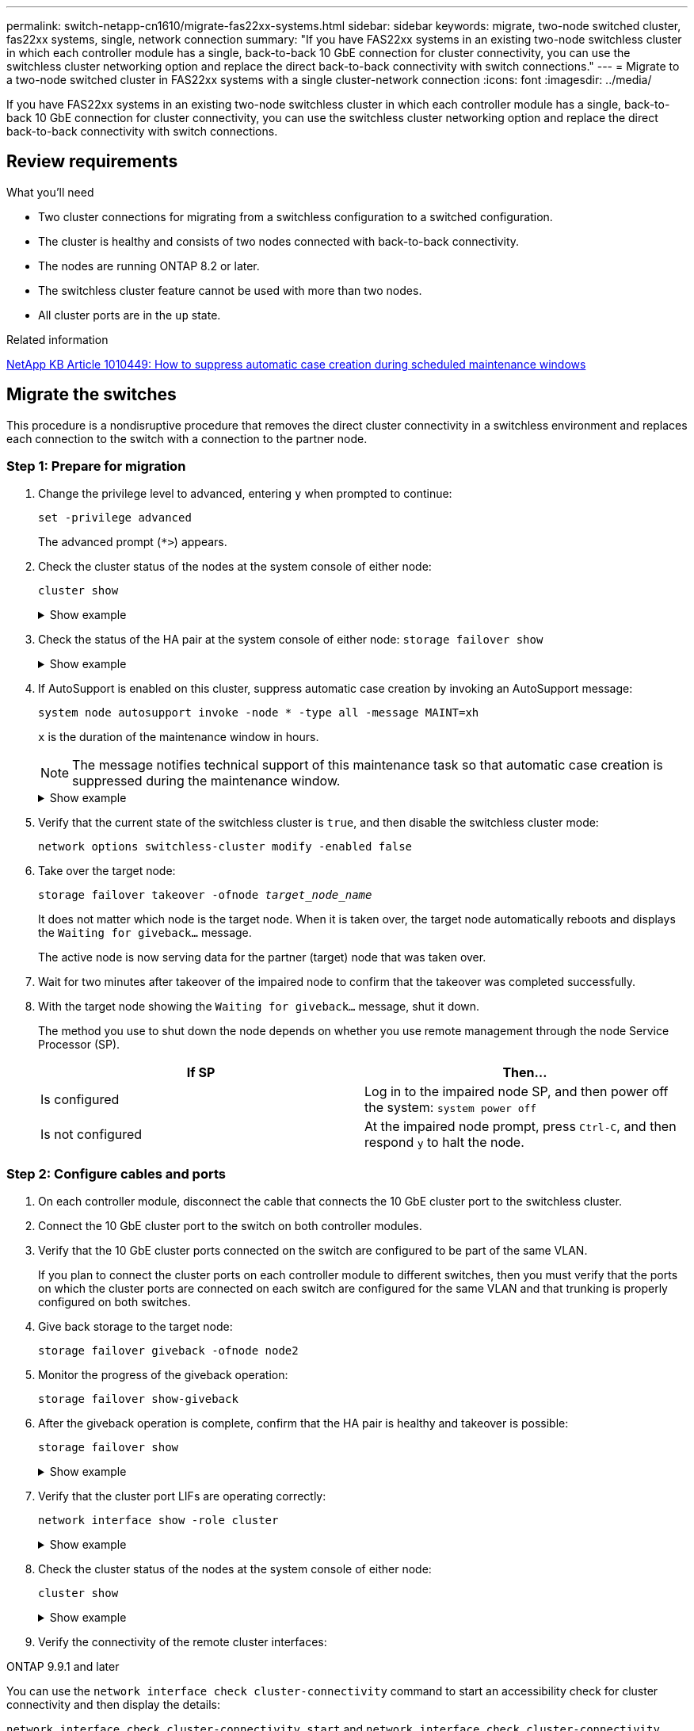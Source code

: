 ---
permalink: switch-netapp-cn1610/migrate-fas22xx-systems.html
sidebar: sidebar
keywords: migrate, two-node switched cluster, fas22xx systems, single, network connection
summary: "If you have FAS22xx systems in an existing two-node switchless cluster in which each controller module has a single, back-to-back 10 GbE connection for cluster connectivity, you can use the switchless cluster networking option and replace the direct back-to-back connectivity with switch connections."
---
= Migrate to a two-node switched cluster in FAS22xx systems with a single cluster-network connection
:icons: font
:imagesdir: ../media/

[.lead]
If you have FAS22xx systems in an existing two-node switchless cluster in which each controller module has a single, back-to-back 10 GbE connection for cluster connectivity, you can use the switchless cluster networking option and replace the direct back-to-back connectivity with switch connections.

== Review requirements

.What you'll need

* Two cluster connections for migrating from a switchless configuration to a switched configuration.
* The cluster is healthy and consists of two nodes connected with back-to-back connectivity.
* The nodes are running ONTAP 8.2 or later.
* The switchless cluster feature cannot be used with more than two nodes.
* All cluster ports are in the `up` state.

.Related information

https://kb.netapp.com/Advice_and_Troubleshooting/Data_Storage_Software/ONTAP_OS/How_to_suppress_automatic_case_creation_during_scheduled_maintenance_windows[NetApp KB Article 1010449: How to suppress automatic case creation during scheduled maintenance windows^]

== Migrate the switches

This procedure is a nondisruptive procedure that removes the direct cluster connectivity in a switchless environment and replaces each connection to the switch with a connection to the partner node.

=== Step 1: Prepare for migration

. Change the privilege level to advanced, entering `y` when prompted to continue: 
+
`set -privilege advanced`
+
The advanced prompt (`*>`) appears.

. Check the cluster status of the nodes at the system console of either node: 
+
`cluster show`
+
.Show example
[%collapsible]
====

The following example displays information about the health and eligibility of the nodes in the cluster:

----

cluster::*> cluster show
Node                 Health  Eligibility   Epsilon
-------------------- ------- ------------  ------------
node1                true    true          false
node2                true    true          false

2 entries were displayed.
----
====

. Check the status of the HA pair at the system console of either node: `storage failover show`
+
.Show example
[%collapsible]
====
The following example shows the status of node1 and node2:

----

Node           Partner        Possible State Description
-------------- -------------- -------- -------------------------------------
node1          node2          true      Connected to node2
node2          node1          true      Connected to node1

2 entries were displayed.
----
====

. If AutoSupport is enabled on this cluster, suppress automatic case creation by invoking an AutoSupport message: 
+
`system node autosupport invoke -node * -type all -message MAINT=xh`
+
`x` is the duration of the maintenance window in hours.
+

NOTE: The message notifies technical support of this maintenance task so that automatic case creation is suppressed during the maintenance window.

+
.Show example
[%collapsible]
====
The following command suppresses automatic case creation for two hours:

----
cluster::*> system node autosupport invoke -node * -type all -message MAINT=2h
----
====

. Verify that the current state of the switchless cluster is `true`, and then disable the switchless cluster mode: 
+
`network options switchless-cluster modify -enabled false`
+
. Take over the target node: 
+
`storage failover takeover -ofnode _target_node_name_`
+
It does not matter which node is the target node. When it is taken over, the target node automatically reboots and displays the `Waiting for giveback...` message.
+
The active node is now serving data for the partner (target) node that was taken over.

. Wait for two minutes after takeover of the impaired node to confirm that the takeover was completed successfully.

. With the target node showing the `Waiting for giveback...` message, shut it down.
+
The method you use to shut down the node depends on whether you use remote management through the node Service Processor (SP).
+
[options="header"]
|===
| If SP| Then...
a|
Is configured
a|
Log in to the impaired node SP, and then power off the system: `system power off`
a|
Is not configured
a|
At the impaired node prompt, press `Ctrl-C`, and then respond `y` to halt the node.
|===

=== Step 2: Configure cables and ports

. On each controller module, disconnect the cable that connects the 10 GbE cluster port to the switchless cluster.
. Connect the 10 GbE cluster port to the switch on both controller modules.
. Verify that the 10 GbE cluster ports connected on the switch are configured to be part of the same VLAN.
+
If you plan to connect the cluster ports on each controller module to different switches, then you must verify that the ports on which the cluster ports are connected on each switch are configured for the same VLAN and that trunking is properly configured on both switches.

. Give back storage to the target node: 
+
`storage failover giveback -ofnode node2`
+
. Monitor the progress of the giveback operation: 
+
`storage failover show-giveback`
+
. After the giveback operation is complete, confirm that the HA pair is healthy and takeover is possible: 
+
`storage failover show`
+
.Show example
[%collapsible]
====
The output should be similar to the following:

----

Node           Partner        Possible State Description
-------------- -------------- -------- -------------------------------------
node1          node2          true      Connected to node2
node2          node1          true      Connected to node1

2 entries were displayed.
----
====

. Verify that the cluster port LIFs are operating correctly: 
+
`network interface show -role cluster`
+
.Show example
[%collapsible]
====
The following example shows that the LIFs are `up` on node1 and node2 and that the "Is Home" column results are `true`:

----

cluster::*> network interface show -role cluster
            Logical    Status     Network            Current       Current Is
Vserver     Interface  Admin/Oper Address/Mask       Node          Port    Home
----------- ---------- ---------- ------------------ ------------- ------- ----
node1
            clus1        up/up    192.168.177.121/24  node1        e1a     true
node2
            clus1        up/up    192.168.177.123/24  node2        e1a     true

2 entries were displayed.
----
====

. Check the cluster status of the nodes at the system console of either node: 
+
`cluster show`
+
.Show example
[%collapsible]
====
The following example displays information about the health and eligibility of the nodes in the cluster:

----

cluster::*> cluster show
Node                 Health  Eligibility   Epsilon
-------------------- ------- ------------  ------------
node1                true    true          false
node2                true    true          false

2 entries were displayed.
----
====

. Verify the connectivity of the remote cluster interfaces: 
+
// start of tabbed content

[role="tabbed-block"]

====

.ONTAP 9.9.1 and later

--
You can use the `network interface check cluster-connectivity` command to start an accessibility check for cluster connectivity and then display the details: 

`network interface check cluster-connectivity start` and `network interface check cluster-connectivity show`

[subs=+quotes]
----
cluster1::*> *network interface check cluster-connectivity start*
----

*NOTE:* Wait for a number of seconds before running the `show` command to display the details.


[subs=+quotes]
----
cluster1::*> *network interface check cluster-connectivity show*
                                  Source           Destination      Packet
Node   Date                       LIF              LIF              Loss
------ -------------------------- ---------------- ---------------- -----------
node1
       3/5/2022 19:21:18 -06:00   node1_clus2      node2-clus1      none
       3/5/2022 19:21:20 -06:00   node1_clus2      node2_clus2      none
node2
       3/5/2022 19:21:18 -06:00   node2_clus2      node1_clus1      none
       3/5/2022 19:21:20 -06:00   node2_clus2      node1_clus2      none
----
--

.All ONTAP releases
--
For all ONTAP releases, you can also use the `cluster ping-cluster -node <name>` command to check the connectivity:

`cluster ping-cluster -node <name>`


[subs=+quotes]
----
cluster1::*> *cluster ping-cluster -node local*
Host is node2
Getting addresses from network interface table...
Cluster node1_clus1 169.254.209.69 node1 e0a
Cluster node1_clus2 169.254.49.125 node1 e0b
Cluster node2_clus1 169.254.47.194 node2 e0a
Cluster node2_clus2 169.254.19.183 node2 e0b
Local = 169.254.47.194 169.254.19.183
Remote = 169.254.209.69 169.254.49.125
Cluster Vserver Id = 4294967293
Ping status:
....
Basic connectivity succeeds on 4 path(s)
Basic connectivity fails on 0 path(s)
................
Detected 9000 byte MTU on 4 path(s):
Local 169.254.47.194 to Remote 169.254.209.69
Local 169.254.47.194 to Remote 169.254.49.125
Local 169.254.19.183 to Remote 169.254.209.69
Local 169.254.19.183 to Remote 169.254.49.125
Larger than PMTU communication succeeds on 4 path(s)
RPC status:
2 paths up, 0 paths down (tcp check)
2 paths up, 0 paths down (udp check)
----
--
====

// end of tabbed content

=== Step 3: Complete the procedure

. If you suppressed automatic case creation, reenable it by invoking an AutoSupport message:
+
`system node autosupport invoke -node * -type all -message MAINT=END`
+
.Show example
[%collapsible]
====
----
cluster::*> system node autosupport invoke -node * -type all -message MAINT=END
----
====

. Change the privilege level back to admin: 
+
`set -privilege admin`


// Updates for GH issue #212, 2024-OCT-23